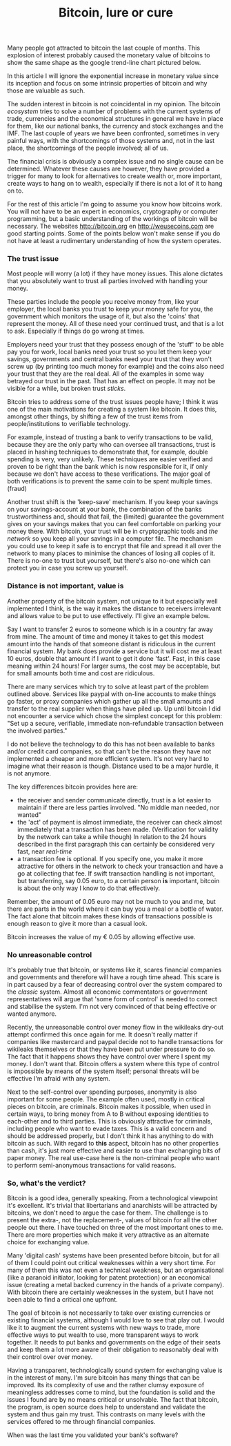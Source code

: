 #+title: Bitcoin, lure or cure
#+tags[]: bitcoin finance foss current-affairs

Many people got attracted to bitcoin the last couple of months. This
explosion of interest probably caused the monetary value of bitcoins
to show the same shape as the google trend-line chart pictured below.


In this article I will ignore the exponential increase in monetary
value since its inception and focus on some intrinsic properties of
bitcoin and why those are valuable as such.

The sudden interest in bitcoin is not coincidental in my opinion. The
bitcoin /ecosystem/ tries to solve a number of problems with the current
systems of trade, currencies and the economical structures in general
we have in place for them, like our national banks, the currency and
stock exchanges and the IMF. The last couple of years we have been
confronted, sometimes in very painful ways, with the shortcomings of
those systems and, not in the last place, the shortcomings of the
people involved; all of us.


#+attr_html: :alt Google search trend :title Google search trend
[[/files/2011/06/wpid-btc-trend.png]]


The financial crisis is obviously a complex issue and no single cause
can be determined. Whatever these causes are however, they have
provided a trigger for many to look for alternatives to create wealth
or, more important, create ways to hang on to wealth, especially if there
is not a lot of it to hang on to.

For the rest of this article I'm going to assume you know how bitcoins
work. You will not have to be an expert in economics, cryptography or
computer programming, but a basic understanding of the workings of
bitcoin will be necessary. The websites http://bitcoin.org en
http://weusecoins.com are good starting points.  Some of the points
below won't make sense if you do not have at least a rudimentary
understanding of how the system operates.

*** The trust issue
Most people will worry (a lot) if they have money issues. This alone
dictates that you absolutely want to trust all parties involved with
handling your money.

These parties include the people you receive money from, like your
employer, the local banks you trust to keep your money safe for you,
the government which monitors the usage of it, but also the 'coins'
that represent the money. All of these need your continued trust, and
that is a lot to ask. Especially if things do go wrong at times.

Employers need your trust that they possess enough of the 'stuff' to
be able pay you for work, local banks need your trust so you let them
keep your savings, governments and central banks need your trust that
they won't screw up (by printing too much money for example) and the
coins also need your trust that they are the real deal. All of the
examples in some way betrayed our trust in the past. That has an
effect on people. It may not be visible for a while, but broken trust
/sticks/.

#+attr_html: :class ns fr :alt Broken trust? :title Broken trust? :style width:300px
[[/files/2011/06/wpid-trust.jpg]]


Bitcoin tries to address some of the trust issues people have; I think
it was one of the main motivations for creating a system like
bitcoin. It does this, amongst other things, by shifting a few of the
trust items from people/institutions to verifiable technology.

For example, instead of trusting a bank to verify transactions to be
valid, because they are the only party who can oversee all
transactions, trust is placed in hashing techniques to demonstrate
that, for example, double spending is very, very unlikely. These
techniques are easier verified and proven to be right than the bank
which is now responsible for it, if only because we don't have access
to these verifications. The major goal of both verifications is to
prevent the same coin to be spent multiple times. (fraud)

Another trust shift is the 'keep-save' mechanism. If you keep your
savings on your savings-account at your bank, the combination of the
banks trustworthiness and, should that fail, the (limited) guarantee
the government gives on your savings makes that you can feel
comfortable on parking your money there. With bitcoin, your trust will
be in cryptographic tools and /the network/ so you keep all your savings
in a computer file. The mechanism you could use to keep it safe is to
encrypt that file and spread it all over the network to many places to
minimise the chances of losing all copies of it. There is no-one to
trust but yourself, but there's also no-one which can protect you in
case you screw up yourself.

*** Distance is not important, value is
Another property of the bitcoin system, not unique to it but
especially well implemented I think, is the way it makes the distance
to receivers irrelevant and allows value to be put to use
effectively. I'll give an example below.

Say I want to transfer 2 euros to someone which is in a country far
away from mine. The amount of time and money it takes to get this
modest amount into the hands of that someone distant is ridiculous in
the current financial system. My bank does provide a service but it
will cost me at least 10 euros, double that amount if I want to get it
done 'fast'. Fast, in this case meaning within 24 hours!  For larger
sums, the cost may be acceptable, but for small amounts both time and
cost are ridiculous.

There are many services which try to solve at least part of the
problem outlined above. Services like paypal with on-line accounts to
make things go faster, or proxy companies which gather up all the
small amounts and transfer to the real supplier when things have piled
up. Up until bitcoin I did not encounter a service which chose the
simplest concept for this problem: "Set up a secure, verifiable,
immediate non-refundable transaction between the involved parties."

I do not believe the technology to do this has not been available to
banks and/or credit card companies, so that can't be the reason they
have not implemented a cheaper and more efficient system. It's not
very hard to imagine what their reason is though. Distance used to be
a major hurdle, it is not anymore.

The key differences bitcoin provides here are:
- the receiver and sender communicate directly, trust is a lot
  easier to maintain if there are less parties involved. "No middle
  man needed, nor wanted"
- the 'act' of payment is almost immediate, the receiver can check
  almost immediately that a transaction has been made. (Verification
  for validity by the network can take a while though) In relation
  to the 24 hours described in the first paragraph this can
  certainly be considered very fast, near /real-time/
- a transaction fee is optional. If you specify one, you make it
  more attractive for others in the network to check your
  transaction and have a go at collecting that fee. If swift
  transaction handling is not important, but transferring, say 0.05 euro,
  to a certain person *is* important, bitcoin is about the only way I
  know to do that effectively.

Remember, the amount of 0.05 euro may not be much to you and me, but
there are parts in the world where it can buy you a meal or a bottle
of water. The fact alone that bitcoin makes these kinds of
transactions possible is enough reason to give it more than a casual
look.

Bitcoin increases the value of my € 0.05 by allowing effective use.

*** No unreasonable control
It's probably true that bitcoin, or systems like it, scares financial
companies and governments and therefore will have a rough time
ahead. This scare is in part caused by a fear of decreasing control
over the system compared to the /classic/ system. Almost all economic
commentators or government representatives will argue that 'some form
of control' is needed to correct and stabilise the system. I'm not
very convinced of that being effective or wanted anymore.

Recently, the unreasonable control over money flow in the wikileaks
dry-out attempt confirmed this once again for me. It doesn't really
matter if companies like mastercard and paypal decide not to handle
transactions for wikileaks themselves or that they have been put under
pressure to do so. The fact that it happens shows they have control
over where I spent my money. I don't want that. Bitcoin offers a
system where this type of control is impossible by means of the system
itself; personal threats will be effective I'm afraid with any system.

Next to the self-control over spending purposes, anonymity is also
important for some people. The example often used, mostly in critical
pieces on bitcoin, are criminals. Bitcoin makes it possible, when used
in certain ways, to bring money from A to B without exposing
identities to each-other and to third parties. This is obviously
attractive for criminals, including people who want to evade taxes.
This is a valid concern and should be addressed properly, but I don't
think it has anything to do with bitcoin as such. With regard to *this*
aspect, bitcoin has no other properties than cash, it's just more
effective and easier to use than exchanging bits of paper money. The
real use-case here is the non-criminal people who want to perform
semi-anonymous transactions for valid reasons.

*** So, what's the verdict?
Bitcoin is a good idea, generally speaking. From a technological
viewpoint it's excellent. It's trivial that libertarians and
anarchists will be attracted by bitcoins, we don't need to argue the
case for them. The challenge is to present the extra-, not the
replacement-, values of bitcoin for all the other people out there.  I
have touched on three of the most important ones to me. There are more
properties which make it very attractive as an alternate choice for
exchanging value.

#+attr_html: :class ns fl :alt Verdict form :title Verdict form
[[/files/2011/06/wpid-verdict.jpg]]


Many 'digital cash' systems have been presented before bitcoin, but
for all of them I could point out critical weaknesses within a very
short time. For many of them this was not even a technical weakness,
but an organisational (like a paranoid initiator, looking for patent
protection) or an economical issue (creating a metal backed currency
in the hands of a private company). With bitcoin there are certainly
weaknesses in the system, but I have not been able to find a critical
one upfront.

The goal of bitcoin is not necessarily to take over existing
currencies or existing financial systems, although I would love to see
that play out. I would like it to augment the current systems with new
ways to trade, more effective ways to put wealth to use, more
transparent ways to work together. It needs to put banks and
governments on the edge of their seats and keep them a lot more aware
of their obligation to reasonably deal with their control over over
money.

Having a transparent, technologically sound system for exchanging
value is in the interest of many. I'm sure bitcoin has many things
that can be improved. Its its complexity of use and the rather clumsy
exposure of meaningless addresses come to mind, but the foundation is
solid and the issues I found are by no means critical or
unsolvable. The fact that bitcoin, the program, is open source does
help to understand and validate the system and thus gain my
trust. This contrasts on many levels with the services offered to me
through financial companies.

When was the last time you validated your bank's software?

* Thoughts                                                                           :noexport:
  :PROPERTIES:
  :CREATED:  [2011-06-03 vr 11:40]
  :END:
  - analogy with "What is the question for which the answer is ..." hard
  to find, easy to check.
  - micropayments done right;
  - responsibility shift;
    - the no middle man needed is more important, now, than anonymity as
      such, except for criminals obviously
    - sentiment[s]: "no banks involved...good"
  - reference http://www.pds.ewi.tudelft.nl/~victor/bitcoin.html
  - reference article from Jason Alacanis in a negative way
  - analogy with tucker, newton, rearden steel
  - argue, carefully, that the most probable weakness of bitcoin is that
    people will be responsible for keeping their own wallet safe. This
    is not a trivial task to do proper. Many people I know have no
    problem sending passwords or other sensitive information over the
    wire. When a wallet.dat file has been sent over the wire, all money
    in it must be considered at risk and must be spent immediately by
    transferring it to new addresses into a newly created wallet.
